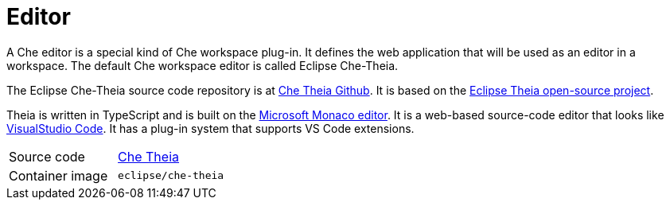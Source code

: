 // Module included in the following assemblies:
//
// che-workspace-components

// This module can be included from assemblies using the following include statement:
// include::<path>/con_editor.adoc[leveloffset=+1]

// The file name and the ID are based on the module title. For example:
// * file name: con_my-concept-module-a.adoc
// * ID: [id='con_my-concept-module-a_{context}']
// * Title: = My concept module A
//
// The ID is used as an anchor for linking to the module. Avoid changing
// it after the module has been published to ensure existing links are not
// broken.
//
// The `context` attribute enables module reuse. Every module's ID includes
// {context}, which ensures that the module has a unique ID even if it is
// reused multiple times in a guide.
//
// In the title, include nouns that are used in the body text. This helps
// readers and search engines find information quickly.
// Do not start the title with a verb. See also _Wording of headings_
// in _The IBM Style Guide_.
[id="editor_{context}"]
= Editor

A Che editor is a special kind of Che workspace plug-in. It defines the web application that will be used as an editor in a workspace. The default Che workspace editor is called Eclipse Che-Theia.

The Eclipse Che-Theia source code repository is at link:https://github.com/eclipse/che-theia[Che Theia Github]. It is based on the link:https://github.com/theia-ide/theia[Eclipse Theia open-source project].

Theia is written in TypeScript and is built on the link:https://github.com/Microsoft/monaco-editor[Microsoft Monaco editor]. It is a web-based source-code editor that looks like link:https://code.visualstudio.com/[VisualStudio Code]. It has a plug-in system that supports VS Code extensions.

[cols=2*]
|===
| Source code
| link:https://github.com/eclipse/che-theia[Che Theia]

| Container image
| `eclipse/che-theia`
|===
